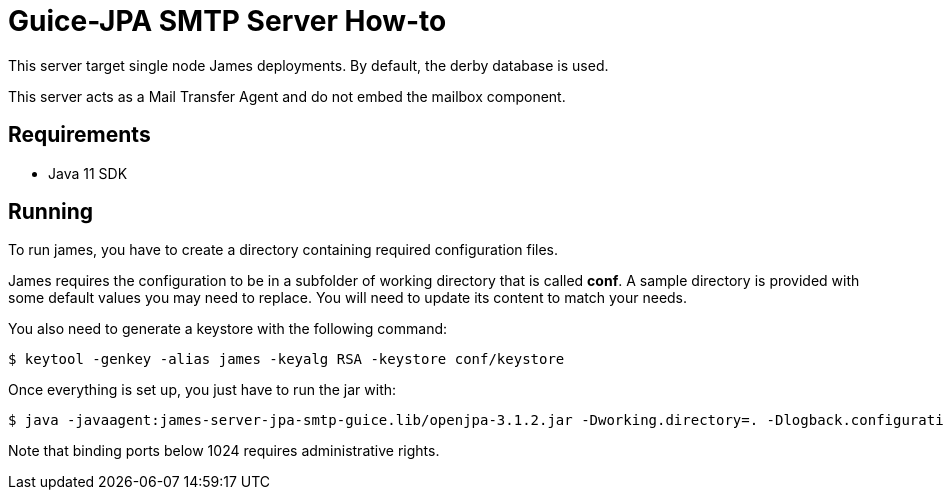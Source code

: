 = Guice-JPA SMTP Server How-to

This server target single node James deployments. By default, the derby database is used.

This server acts as a Mail Transfer Agent and do not embed the mailbox component.

== Requirements

* Java 11 SDK

== Running

To run james, you have to create a directory containing required configuration files.

James requires the configuration to be in a subfolder of working directory that is called
**conf**. A sample directory is provided with some default values you may need to replace.
You will need to update its content to match your needs.

You also need to generate a keystore with the following command:

[source]
----
$ keytool -genkey -alias james -keyalg RSA -keystore conf/keystore
----

Once everything is set up, you just have to run the jar with:

[source]
----
$ java -javaagent:james-server-jpa-smtp-guice.lib/openjpa-3.1.2.jar -Dworking.directory=. -Dlogback.configurationFile=conf/logback.xml -jar james-server-jpa-smtp-guice.jar
----

Note that binding ports below 1024 requires administrative rights.